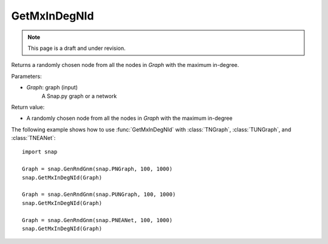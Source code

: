 GetMxInDegNId
'''''''''''''
.. note::

    This page is a draft and under revision.


.. function:: int  GetMxInDegNId(Graph)

Returns a randomly chosen node from all the nodes in *Graph* with the maximum in-degree.

Parameters:

- *Graph*: graph (input)
    A Snap.py graph or a network

Return value:

- A randomly chosen node from all the nodes in *Graph* with the maximum in-degree

The following example shows how to use :func:`GetMxInDegNId` with
:class:`TNGraph`, :class:`TUNGraph`, and :class:`TNEANet`::

    import snap

    Graph = snap.GenRndGnm(snap.PNGraph, 100, 1000)
    snap.GetMxInDegNId(Graph)

    Graph = snap.GenRndGnm(snap.PUNGraph, 100, 1000)
    snap.GetMxInDegNId(Graph)

    Graph = snap.GenRndGnm(snap.PNEANet, 100, 1000)
    snap.GetMxInDegNId(Graph)
